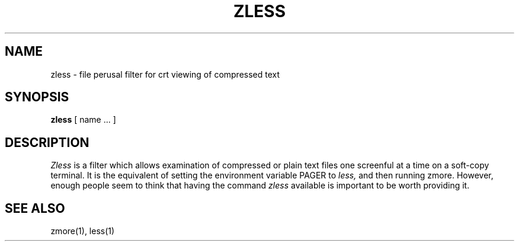 .TH ZLESS 1
.SH NAME
zless \- file perusal filter for crt viewing of compressed text
.SH SYNOPSIS
.B zless
[ name ...  ]
.SH DESCRIPTION
.I  Zless
is a filter which allows examination of compressed or plain text files
one screenful at a time on a soft-copy terminal.  It is the equivalent of
setting the environment variable PAGER to 
.I less,
and then running zmore.  However, enough people seem to think that having the
command 
.I zless
available is important to be worth providing it.
.SH "SEE ALSO"
zmore(1), less(1)
